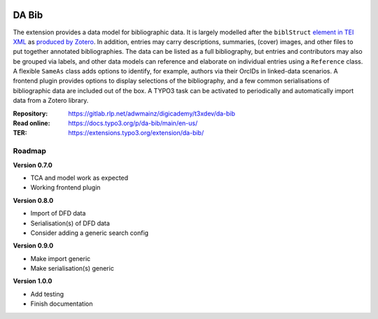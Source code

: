 ..  image:: https://img.shields.io/badge/TYPO3-12-orange.svg
    :alt: TYPO3 12
    :target: https://get.typo3.org/version/12

..  image:: https://img.shields.io/badge/License-GPLv3-blue.svg
    :alt: License: GPL v3
    :target: https://www.gnu.org/licenses/gpl-3.0

======
DA Bib
======

The extension provides a data model for bibliographic data. It is largely
modelled after the ``biblStruct`` `element in TEI XML
<https://www.tei-c.org/release/doc/tei-p5-doc/en/html/ref-biblStruct.html>`__
as `produced by Zotero
<https://github.com/zotero/translators/blob/master/TEI.js>`__. In addition,
entries may carry descriptions, summaries, (cover) images, and other files to
put together annotated bibliographies. The data can be listed as a full
bibliography, but entries and contributors may also be grouped via labels, and
other data models can reference and elaborate on individual entries using a
``Reference`` class. A flexible ``SameAs`` class adds options to identify, for
example, authors via their OrcIDs in linked-data scenarios. A frontend plugin
provides options to display selections of the bibliography, and a few common
serialisations of bibliographic data are included out of the box. A TYPO3 task
can be activated to periodically and automatically import data from a Zotero
library.

:Repository:  https://gitlab.rlp.net/adwmainz/digicademy/t3xdev/da-bib
:Read online: https://docs.typo3.org/p/da-bib/main/en-us/
:TER:         https://extensions.typo3.org/extension/da-bib/

Roadmap
=======

**Version 0.7.0**

- TCA and model work as expected
- Working frontend plugin

**Version 0.8.0**

- Import of DFD data
- Serialisation(s) of DFD data
- Consider adding a generic search config

**Version 0.9.0**

- Make import generic
- Make serialisation(s) generic

**Version 1.0.0**

- Add testing
- Finish documentation
